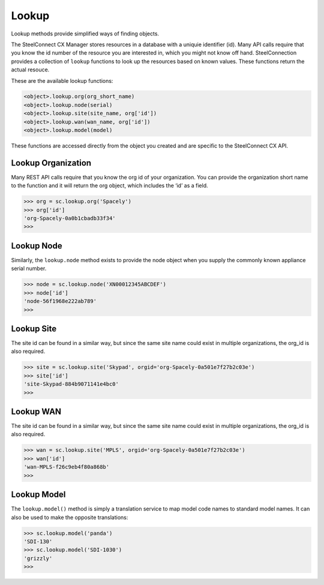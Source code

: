 
Lookup
======

Lookup methods provide simplified ways of finding objects.

The SteelConnect CX Manager stores resources in a database with a uniquie
identifier (id). Many API calls require that you know the id number of
the resource you are interested in, which you might not know off hand.
SteelConnection provides a collection of ``lookup`` functions to look
up the resources based on known values. These functions return the
actual resouce.

These are the available lookup functions:

.. code:: python

   <object>.lookup.org(org_short_name)
   <object>.lookup.node(serial)
   <object>.lookup.site(site_name, org['id'])
   <object>.lookup.wan(wan_name, org['id'])
   <object>.lookup.model(model)

These functions are accessed directly from the object you created and
are specific to the SteelConnect CX API.


Lookup Organization
-------------------

Many REST API calls require that you know the org id of your
organization. You can provide the organization short name to the
function and it will return the org object, which includes the ‘id’ as a
field.

.. code:: python

   >>> org = sc.lookup.org('Spacely')
   >>> org['id']
   'org-Spacely-0a0b1cbadb33f34'
   >>>


Lookup Node
-----------

Similarly, the ``lookup.node`` method exists to provide the node object
when you supply the commonly known appliance serial number.

.. code:: python

   >>> node = sc.lookup.node('XN00012345ABCDEF')
   >>> node['id']
   'node-56f1968e222ab789'
   >>>


Lookup Site
-----------

The site id can be found in a similar way, but since the same site name
could exist in multiple organizations, the org_id is also required.

.. code:: python

   >>> site = sc.lookup.site('Skypad', orgid='org-Spacely-0a501e7f27b2c03e')
   >>> site['id']
   'site-Skypad-884b9071141e4bc0'
   >>>


Lookup WAN
----------

The site id can be found in a similar way, but since the same site name
could exist in multiple organizations, the org_id is also required.

.. code:: python

   >>> wan = sc.lookup.site('MPLS', orgid='org-Spacely-0a501e7f27b2c03e')
   >>> wan['id']
   'wan-MPLS-f26c9eb4f80a868b'
   >>>


Lookup Model
------------

The ``lookup.model()`` method is simply a translation service to map
model code names to standard model names. It can also be used to make
the opposite translations:

.. code:: python

   >>> sc.lookup.model('panda')
   'SDI-130'
   >>> sc.lookup.model('SDI-1030')
   'grizzly'
   >>>
